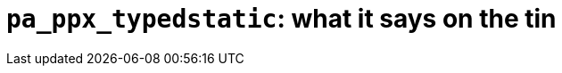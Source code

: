 `pa_ppx_typedstatic`: what it says on the tin
=============================================
:toc:
:toc-placement: preamble

